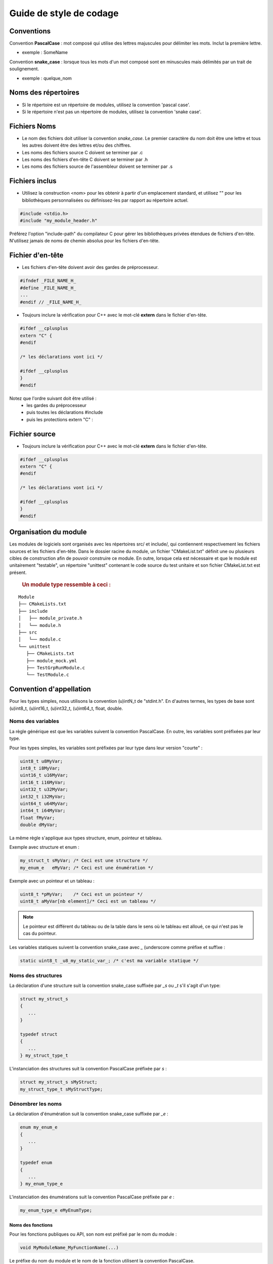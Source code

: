 
.. _coding style guide:

Guide de style de codage
=========================

Conventions
------------

Convention **PascalCase** : mot composé qui utilise des lettres majuscules pour délimiter les mots. Inclut la première lettre.

- exemple : SomeName

Convention **snake_case** : lorsque tous les mots d'un mot composé sont en minuscules mais délimités par un trait de soulignement. 

- exemple : quelque_nom


Noms des répertoires
---------------------

- Si le répertoire est un répertoire de modules, utilisez la convention 'pascal case'.
- Si le répertoire n'est pas un répertoire de modules, utilisez la convention 'snake case'.


Fichiers Noms
--------------

- Le nom des fichiers doit utiliser la convention *snake_case*. Le premier caractère du nom doit être une lettre et tous les autres doivent être des lettres et/ou des chiffres.
- Les noms des fichiers source C doivent se terminer par .c
- Les noms des fichiers d'en-tête C doivent se terminer par .h
- Les noms des fichiers source de l'assembleur doivent se terminer par .s


Fichiers inclus
----------------

- Utilisez la construction <nom> pour les obtenir à partir d'un emplacement standard, et utilisez "" pour les bibliothèques personnalisées ou définissez-les par rapport au répertoire actuel.

.. code-block:: c

   #include <stdio.h>
   #include "my_module_header.h"

Préférez l'option "include-path" du compilateur C pour gérer les bibliothèques privées étendues de fichiers d'en-tête. N'utilisez jamais de noms de chemin absolus pour les fichiers d'en-tête.


Fichier d'en-tête
------------------

- Les fichiers d'en-tête doivent avoir des gardes de préprocesseur.

.. code-block:: c

      #ifndef _FILE_NAME_H_
      #define _FILE_NAME_H_
      ...
      #endif // _FILE_NAME_H_

- Toujours inclure la vérification pour C++ avec le mot-clé **extern** dans le fichier d'en-tête.

.. code-block:: c

      #ifdef __cplusplus
      extern "C" {
      #endif
      
      /* les déclarations vont ici */
      
      #ifdef __cplusplus
      }
      #endif


Notez que l'ordre suivant doit être utilisé : 
   - les gardes du préprocesseur
   - puis toutes les déclarations #include
   - puis les protections extern "C" :


Fichier source
---------------

- Toujours inclure la vérification pour C++ avec le mot-clé **extern** dans le fichier d'en-tête.

.. code-block:: c

      #ifdef __cplusplus
      extern "C" {
      #endif
      
      /* les déclarations vont ici */
      
      #ifdef __cplusplus
      }
      #endif


Organisation du module
-----------------------

Les modules de logiciels sont organisés avec les répertoires src/ et include/, qui contiennent respectivement les fichiers sources et les fichiers d'en-tête. Dans le dossier racine du module, un fichier "CMakeList.txt" définit une ou plusieurs cibles de construction afin de pouvoir construire ce module. 
En outre, lorsque cela est nécessaire et que le module est unitairement "testable", un répertoire "unittest" contenant le code source du test unitaire et son fichier CMakeList.txt est présent.
   
   .. rubric:: Un module type ressemble à ceci :

:: 

   Module
   ├── CMakeLists.txt
   ├── include
   │   ├── module_private.h
   │   └── module.h
   ├── src
   │   └── module.c
   └── unittest
      ├── CMakeLists.txt
      ├── module_mock.yml
      ├── TestGrpRunModule.c
      └── TestModule.c

Convention d'appellation
-------------------------

Pour les types simples, nous utilisons la convention (u)intN_t de "stdint.h". En d'autres termes, les types de base sont (u)int8_t, (u)int16_t, (u)int32_t, (u)int64_t, float, double.

Noms des variables
"""""""""""""""""""

La règle générique est que les variables suivent la convention PascalCase. En outre, les variables sont préfixées par leur type.

Pour les types simples, les variables sont préfixées par leur type dans leur version "courte" :

.. code-block:: c
   
   uint8_t u8MyVar; 
   int8_t i8MyVar;
   uint16_t u16MyVar; 
   int16_t i16MyVar;
   uint32_t u32MyVar; 
   int32_t i32MyVar;
   uint64_t u64MyVar; 
   int64_t i64MyVar;
   float fMyVar; 
   double dMyVar;


La même règle s'applique aux types structure, enum, pointeur et tableau. 

Exemple avec structure et enum :

.. code-block:: c
   
   my_struct_t sMyVar; /* Ceci est une structure */
   my_enum_e   eMyVar; /* Ceci est une énumération */


Exemple avec un pointeur et un tableau :

.. code-block:: c
   
   uint8_t *pMyVar;    /* Ceci est un pointeur */
   uint8_t aMyVar[nb element]/* Ceci est un tableau */


.. note::
   Le pointeur est différent du tableau ou de la table dans le sens où le tableau est alloué, ce qui n'est pas le cas du pointeur.
    


Les variables statiques suivent la convention snake_case avec *_* (underscore comme préfixe et suffixe :

.. code-block:: c
   
   static uint8_t _u8_my_static_var_; /* c'est ma variable statique */



Noms des structures
""""""""""""""""""""

La déclaration d'une structure suit la convention snake_case suffixée par *_s* ou *_t* s'il s'agit d'un type:

.. code-block:: c

   struct my_struct_s 
   {
      ...
   }
   
   typedef struct 
   {
      ...
   } my_struct_type_t


L'instanciation des structures suit la convention PascalCase préfixée par *s* :

.. code-block:: c

   struct my_struct_s sMyStruct; 
   my_struct_type_t sMyStructType;


Dénombrer les noms
"""""""""""""""""""

La déclaration d'énumération suit la convention snake_case suffixée par *_e* :

.. code-block:: c

   enum my_enum_e 
   {
      ...
   }
   
   typedef enum 
   {
      ...
   } my_enum_type_e



L'instanciation des énumérations suit la convention PascalCase préfixée par *e* :

.. code-block:: c

   my_enum_type_e eMyEnumType;


Noms des fonctions
^^^^^^^^^^^^^^^^^^^

Pour les fonctions publiques ou API, son nom est préfixé par le nom du module : 

.. code-block:: c
   
   void MyModuleName_MyFunctionName(...)

Le préfixe du nom du module et le nom de la fonction utilisent la convention PascalCase.

.. note::

   Il est parfois nécessaire ou préférable de pouvoir identifier une fonctionnalité structurelle.  
   Dans ce cas, il convient d'utiliser un nom de structure comme identifiant :

   Par exemple, dans le cas d'un Board Support Package (BSP). Le BSP n'est pas vraiment un un module unique, mais plutôt un module de collection. Tous les fichiers BSP sont regroupés dans le répertoire, disons, le répertoire "bsp". Certains d'entre eux traitent de la mémoire flash tandis que d'autres traitent du SPI. traiteront de la mémoire flash tandis que d'autres traiteront du SPI.

   Exemple : 
  
   bsp_flash :
   
   .. code-block:: c
      
      BSP_Flash_Erase(...)

   bsp_spi :
   
   .. code-block:: c
      
      BSP_Spi_Read(...)

Pour les fonctions privées ou statiques, "_" (trait de soulignement) est ajouté comme préfixe et suffixe.

.. code-block:: c
   
   static void _my_function_name_(...)


La variable passée dans la déclaration/implémentation de la fonction doit utiliser la convention PascalCase.

.. code-block:: c
   
   void MyModuleName_MyFunctionName(uint8_t u8MyVarName);
   
   void MyModuleName_MyFunctionName(uint8_t u8MyVarName)
   {
      ...
   }
   
   static void _my_function_name(uint8_t u8MyVarName);
   
   
   static void _my_function_name(uint8_t u8MyVarName)
   {
      ...
   }

Autres règles générales
------------------------

- Utiliser *C99*
- Ne pas utiliser de tabulations, utiliser 4 espaces à la place
- Utilisez 1 espace entre les mots-clés comme *if*, *do*, *while*, *switch* et le crochet d'ouverture.
   
   .. code-block:: c
   
      if (condition)
      {
         ...
      }

- Utiliser un seul espace avant et après les opérateurs de comparaison et d'affectation
   
   .. code-block:: c
   
      uint8_t i = 1;
      if (i == 3)
      {
         ...
      }

- Ne pas utiliser d'espace entre le nom de la fonction et la parenthèse ouvrante.
- Utiliser un espace après chaque virgule
- Ne pas initialiser les variables **statiques** et **globales** à 0 (ou *NULL*), laisser le compilateur le faire pour vous
- Éviter l'affectation de variables avec un appel de fonction dans la déclaration
- Utilisez toujours des parenthèses avec l'opérateur **sizeof**.
- Utilisez **const** pour *pointer* si la fonction ne doit pas modifier la mémoire pointée par *pointer*.
- Utilisez **const** pour le paramètre ou la variable de la fonction, s'ils ne doivent pas être modifiés

.. code-block:: c
    
      /* Lorsque pData a pu être modifié, les données pointées par pData n'ont pas pu être modifiées */
      void my_func(const void* pData) {
      ...
      }
      
      /* Lorsque pData ne doit pas être modifié à l'intérieur d'une fonction, seules les données pointées par pData
       * peuvent être modifiées 
       */
      void my_func(void* const pData) {
      ...
      }
      
      /* Lorsque pData et les données pointées par pData n'ont pas pu être modifiées */
      void my_func(const void* const pData) {
      ...
      }

- Les macros du préprocesseur sont toujours utilisées en majuscules et, si nécessaire, avec un trait de soulignement.

   .. code-block:: c
   
         #define MY_DEFINE

- Utilisez le bloc ``//`` ou ``/* * /`` pour les commentaires d'une seule ligne. 
   
   .. code-block:: c
       
         // Mon commentaire d'une ligne
         /* Mon autre commentaire d'une ligne */


- Utilisez le bloc ``/* */`` pour les commentaires sur plusieurs lignes.
   
   .. code-block:: c
       
         /* 
          * Mon commentaire en plusieurs lignes
          */


- Essayez d'éviter les variables globales.  
- Respectez toujours le style de code déjà utilisé dans le projet ou la bibliothèque (même si le style n'est pas clair ou évident).
- Chaque fonction doit inclure un commentaire compatible avec doxygen, même si la fonction est **statique**.
- Utiliser des noms/textes en anglais pour les fonctions, les variables et les commentaires.
- Les commits ne doivent contenir que des fichiers avec des terminaisons LF (style Unix).

